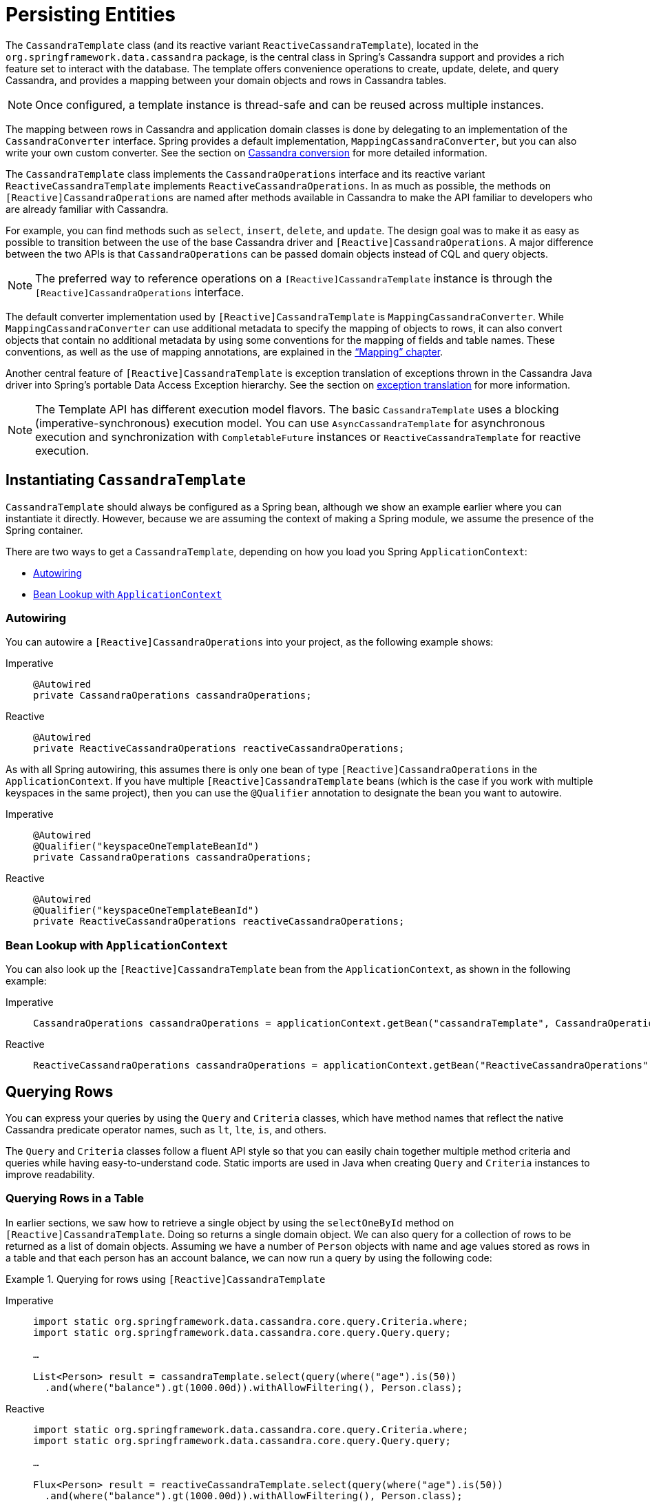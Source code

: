 [[cassandra.template]]
= Persisting Entities

The `CassandraTemplate` class (and its reactive variant `ReactiveCassandraTemplate`), located in the `org.springframework.data.cassandra` package, is the central class in Spring's Cassandra support and provides a rich feature set to interact with the database.
The template offers convenience operations to create, update, delete, and query Cassandra, and provides a mapping between your domain objects and rows in Cassandra tables.

NOTE: Once configured, a template instance is thread-safe and can be reused across multiple instances.

The mapping between rows in Cassandra and application domain classes is done by delegating to an implementation of the `CassandraConverter` interface.
Spring provides a default implementation, `MappingCassandraConverter`, but you can also write your own custom converter.
See the section on
xref:object-mapping.adoc[Cassandra conversion] for more detailed information.

The `CassandraTemplate` class implements the `CassandraOperations` interface and its reactive variant `ReactiveCassandraTemplate` implements `ReactiveCassandraOperations`.
In as much as possible, the methods on `[Reactive]CassandraOperations` are named after methods available in Cassandra to make the API familiar to developers who are already familiar with Cassandra.

For example, you can find methods such as `select`, `insert`, `delete`, and `update`.
The design goal was to make it as easy as possible to transition between the use of the base Cassandra driver and `[Reactive]CassandraOperations`.
A major difference between the two APIs is that `CassandraOperations` can be passed domain objects instead of CQL and query objects.

NOTE: The preferred way to reference operations on a `[Reactive]CassandraTemplate` instance is through the
`[Reactive]CassandraOperations` interface.

The default converter implementation used by `[Reactive]CassandraTemplate` is `MappingCassandraConverter`.
While `MappingCassandraConverter` can use additional metadata to specify the mapping of objects to rows, it can also convert objects that contain no additional metadata by using some conventions for the mapping of fields and table names.
These conventions, as well as the use of mapping annotations, are explained in the xref:object-mapping.adoc["`Mapping`" chapter].

Another central feature of `[Reactive]CassandraTemplate` is exception translation of exceptions thrown in the Cassandra Java driver into Spring's portable Data Access Exception hierarchy.
See the section on
xref:cassandra/cql-template.adoc#exception-translation[exception translation] for more information.

NOTE: The Template API has different execution model flavors.
The basic `CassandraTemplate` uses a blocking (imperative-synchronous) execution model.
You can use `AsyncCassandraTemplate` for asynchronous execution and synchronization with `CompletableFuture` instances or `ReactiveCassandraTemplate` for reactive execution.

[[cassandra.template.instantiating]]
== Instantiating `CassandraTemplate`

`CassandraTemplate` should always be configured as a Spring bean, although we show an example earlier where you can instantiate it directly.
However, because we are assuming the context of making a Spring module, we assume the presence of the Spring container.

There are two ways to get a `CassandraTemplate`, depending on how you load you Spring `ApplicationContext`:

* xref:cassandra/template.adoc#cassandra-template-autowiring[Autowiring]
* xref:cassandra/template.adoc#cassandra-template-bean-lookup-applicationcontext[Bean Lookup with `ApplicationContext`]

[float]
[[cassandra-template-autowiring]]
=== Autowiring

You can autowire a `[Reactive]CassandraOperations` into your project, as the following example shows:

[tabs]
======
Imperative::
+
[source,java,indent=0,subs="verbatim,quotes",role="primary"]
----
@Autowired
private CassandraOperations cassandraOperations;
----

Reactive::
+
[source,java,indent=0,subs="verbatim,quotes",role="secondary"]
----
@Autowired
private ReactiveCassandraOperations reactiveCassandraOperations;
----
======

As with all Spring autowiring, this assumes there is only one bean of type `[Reactive]CassandraOperations` in the `ApplicationContext`.
If you have multiple `[Reactive]CassandraTemplate` beans (which is the case if you work with multiple keyspaces in the same project), then you can use the `@Qualifier` annotation to designate the bean you want to autowire.

[tabs]
======
Imperative::
+
[source,java,indent=0,subs="verbatim,quotes",role="primary"]
----
@Autowired
@Qualifier("keyspaceOneTemplateBeanId")
private CassandraOperations cassandraOperations;
----

Reactive::
+
[source,java,indent=0,subs="verbatim,quotes",role="secondary"]
----
@Autowired
@Qualifier("keyspaceOneTemplateBeanId")
private ReactiveCassandraOperations reactiveCassandraOperations;
----
======

[float]
[[cassandra-template-bean-lookup-applicationcontext]]
=== Bean Lookup with `ApplicationContext`

You can also look up the `[Reactive]CassandraTemplate` bean from the `ApplicationContext`, as shown in the following example:

[tabs]
======
Imperative::
+
[source,java,indent=0,subs="verbatim,quotes",role="primary"]
----
CassandraOperations cassandraOperations = applicationContext.getBean("cassandraTemplate", CassandraOperations.class);
----

Reactive::
+
[source,java,indent=0,subs="verbatim,quotes",role="secondary"]
----
ReactiveCassandraOperations cassandraOperations = applicationContext.getBean("ReactiveCassandraOperations", ReactiveCassandraOperations.class);
----
======

[[cassandra.template.query]]
== Querying Rows

You can express your queries by using the `Query` and `Criteria` classes, which have method names that reflect the native Cassandra predicate operator names, such as `lt`, `lte`, `is`, and others.

The `Query` and `Criteria` classes follow a fluent API style so that you can easily chain together multiple method criteria and queries while having easy-to-understand code.
Static imports are used in Java when creating `Query`
and `Criteria` instances to improve readability.

[[cassandra.template.query.table]]
=== Querying Rows in a Table

In earlier sections, we saw how to retrieve a single object by using the `selectOneById` method on `[Reactive]CassandraTemplate`.
Doing so returns a single domain object.
We can also query for a collection of rows to be returned as a list of domain objects.
Assuming we have a number of `Person` objects with name and age values stored as rows in a table and that each person has an account balance, we can now run a query by using the following code:

.Querying for rows using `[Reactive]CassandraTemplate`
[tabs]
======
Imperative::
+
[source,java,indent=0,subs="verbatim,quotes",role="primary"]
----
import static org.springframework.data.cassandra.core.query.Criteria.where;
import static org.springframework.data.cassandra.core.query.Query.query;

…

List<Person> result = cassandraTemplate.select(query(where("age").is(50))
  .and(where("balance").gt(1000.00d)).withAllowFiltering(), Person.class);
----

Reactive::
+
[source,java,indent=0,subs="verbatim,quotes",role="secondary"]
----
import static org.springframework.data.cassandra.core.query.Criteria.where;
import static org.springframework.data.cassandra.core.query.Query.query;

…

Flux<Person> result = reactiveCassandraTemplate.select(query(where("age").is(50))
  .and(where("balance").gt(1000.00d)).withAllowFiltering(), Person.class);
----
======

The `select`, `selectOne`, and `stream` methods take a `Query` object as a parameter.
This object defines the criteria and options used to perform the query.
The criteria is specified by using a `Criteria` object that has a static factory method named `where` that instantiates a new `Criteria` object.
We recommend using a static import for `org.springframework.data.cassandra.core.query.Criteria.where` and `Query.query`, to make the query more readable.

This query should return a list of `Person` objects that meet the specified criteria.
The `Criteria` class has the following methods that correspond to the operators provided in Apache Cassandra:

[[cassandra.template.query.criteria]]
==== Methods for the Criteria class

* `CriteriaDefinition` *gt* `(Object value)`: Creates a criterion by using the `>` operator.
* `CriteriaDefinition` *gte* `(Object value)`: Creates a criterion by using the `>=` operator.
* `CriteriaDefinition` *in* `(Object... values)`: Creates a criterion by using the `IN` operator for a varargs argument.
* `CriteriaDefinition` *in* `(Collection<?> collection)`: Creates a criterion by using the `IN` operator using a collection.
* `CriteriaDefinition` *is* `(Object value)`: Creates a criterion by using field matching (`column = value`).
* `CriteriaDefinition` *lt* `(Object value)`: Creates a criterion by using the `<` operator.
* `CriteriaDefinition` *lte* `(Object value)`: Creates a criterion by using the `<=` operator.
* `CriteriaDefinition` *like* `(Object value)`: Creates a criterion by using the `LIKE` operator.
* `CriteriaDefinition` *contains* `(Object value)`: Creates a criterion by using the `CONTAINS` operator.
* `CriteriaDefinition` *containsKey* `(Object key)`: Creates a criterion by using the `CONTAINS KEY` operator.

`Criteria` is immutable once created.

[[cassandra.template.query.query-class]]
=== Methods for the Query class

The `Query` class has some additional methods that you can use to provide options for the query:

* `Query` *by* `(CriteriaDefinition... criteria)`: Used to create a `Query` object.
* `Query` *and* `(CriteriaDefinition criteria)`: Used to add additional criteria to the query.
* `Query` *columns* `(Columns columns)`: Used to define columns to be included in the query results.
* `Query` *limit* `(Limit limit)`: Used to limit the size of the returned results to the provided limit (used `SELECT` limiting).
* `Query` *limit* `(long limit)`: Used to limit the size of the returned results to the provided limit (used `SELECT` limiting).
* `Query` *pageRequest* `(Pageable pageRequest)`: Used to associate `Sort`, `PagingState`, and `fetchSize` with the query (used for paging).
* `Query` *pagingState* `(ByteBuffer pagingState)`: Used to associate a `ByteBuffer` with the query (used for paging).
* `Query` *queryOptions* `(QueryOptions queryOptions)`: Used to associate `QueryOptions` with the query.
* `Query` *sort* `(Sort sort)`: Used to provide a sort definition for the results.
* `Query` *withAllowFiltering* `()`: Used to render `ALLOW FILTERING` queries.

`Query` is immutable once created.
Invoking methods creates new immutable (intermediate) `Query` objects.

[[cassandra.template.query.rows]]
=== Methods for Querying for Rows

The `Query` class has the following methods that return rows:

* `List<T>` *select* `(Query query, Class<T> entityClass)`: Query for a list of objects of type `T` from the table.
* `T` *selectOne* `(Query query, Class<T> entityClass)`: Query for a single object of type `T` from the table.
* `Slice<T>` *slice* `(Query query, Class<T> entityClass)`: Starts or continues paging by querying for a `Slice` of objects of type `T` from the table.
* `Stream<T>` *stream* `(Query query, Class<T> entityClass)`: Query for a stream of objects of type `T` from the table.
* `List<T>` *select* `(String cql, Class<T> entityClass)`: Ad-hoc query for a list of objects of type `T` from the table by providing a CQL statement.
* `T` *selectOne* `(String cql, Class<T> entityClass)`: Ad-hoc query for a single object of type `T` from the table by providing a CQL statement.
* `Stream<T>` *stream* `(String cql, Class<T> entityClass)`: Ad-hoc query for a stream of objects of type `T` from the table by providing a CQL statement.

The query methods must specify the target type `T` that is returned.

[[cassandra.template.query.fluent-template-api]]
=== Fluent Template API

The `[Reactive]CassandraOperations` interface is one of the central components when it comes to more low-level interaction with Apache Cassandra.
It offers a wide range of methods.
You can find multiple overloads for every method.
Most of them cover optional (nullable) parts of the API.

`FluentCassandraOperations` and its reactive variant `ReactiveFluentCassandraOperations` provide a more narrow interface for common methods of `[Reactive]CassandraOperations`
providing a more readable, fluent API.
The entry points (`query(…)`, `insert(…)`, `update(…)`, and `delete(…)`) follow a natural naming scheme based on the operation to execute.
Moving on from the entry point, the API is designed to offer only context-dependent methods that guide the developer towards a terminating method that invokes the actual `[Reactive]CassandraOperations`.
The following example shows the fluent API:

[tabs]
======
Imperative::
+
[source,java,indent=0,subs="verbatim,quotes",role="primary"]
----
List<SWCharacter> all = ops.query(SWCharacter.class)
  .inTable("star_wars")                        <1>
  .all();
----
<1> Skip this step if `SWCharacter` defines the table name with `@Table` or if using the class name as the table name is not a problem

Reactive::
+
[source,java,indent=0,subs="verbatim,quotes",role="secondary"]
----
Flux<SWCharacter> all = ops.query(SWCharacter.class)
  .inTable("star_wars")                        <1>
  .all();
----
<1> Skip this step if `SWCharacter` defines the table name with `@Table` or if using the class name as the table name is not a problem
======

If a table in Cassandra holds entities of different types, such as a `Jedi` within a Table of `SWCharacters`, you can use different types to map the query result.
You can use `as(Class<?> targetType)` to map results to a different target type, while `query(Class<?> entityType)` still applies to the query and table name.
The following example uses the `query` and `as` methods:

[tabs]
======
Imperative::
+
[source,java,indent=0,subs="verbatim,quotes",role="primary"]
----
List<Jedi> all = ops.query(SWCharacter.class)    <1>
  .as(Jedi.class)                                <2>
  .matching(query(where("jedi").is(true)))
  .all();
----
<1> The query fields are mapped against the `SWCharacter` type.
<2> Resulting rows are mapped into `Jedi`.

Reactive::
+
[source,java,indent=0,subs="verbatim,quotes",role="secondary"]
----
Flux<Jedi> all = ops.query(SWCharacter.class)    <1>
  .as(Jedi.class)                                <2>
  .matching(query(where("jedi").is(true)))
  .all();
----
<1> The query fields are mapped against the `SWCharacter` type.
<2> Resulting rows are mapped into `Jedi`.
======

TIP: You can directly apply xref:repositories/projections.adoc[] to resulting documents by providing only the `interface` type through `as(Class<?>)`.

The terminating methods (`first()`, `one()`, `all()`, and `stream()`) handle switching between retrieving a single entity and retrieving multiple entities as `List` or `Stream` and similar operations.

WARNING: The new fluent template API methods (that is, `query(..)`, `insert(..)`, `update(..)`, and `delete(..)`) use effectively thread-safe supporting objects to compose the CQL statement.
However, it comes at the added cost of additional young-gen JVM heap overhead, since the design is based on final fields for the various CQL statement components and construction on mutation.
You should be careful when possibly inserting or deleting a large number of objects (such as inside of a loop, for instance).

[[cassandra-template.save-update-remove]]
== Saving, Updating, and Removing Rows

`[Reactive]CassandraTemplate` provides a simple way for you to save, update, and delete your domain objects and map those objects to tables managed in Cassandra.

[[cassandra.template.type-mapping]]
=== Type Mapping

Spring Data for Apache Cassandra relies on the DataStax Java driver's `CodecRegistry` to ensure type support.
As types are added or changed, the Spring Data for Apache Cassandra module continues to function without requiring changes.
See https://docs.datastax.com/en/cql/3.3/cql/cql_reference/cql_data_types_c.html[CQL data types]
and "`xref:object-mapping.adoc#mapping-conversion[Data Mapping and Type Conversion]`" for the current type mapping matrix.

[[cassandra.template.insert-update]]
=== Methods for Inserting and Updating rows

`[Reactive]CassandraTemplate` has several convenient methods for saving and inserting your objects.
To have more fine-grained control over the conversion process, you can register Spring `Converter` instances with the `MappingCassandraConverter`
(for example, `Converter<Row, Person>`).

NOTE: The difference between insert and update operations is that `INSERT` operations do not insert `null` values.

The simple case of using the `INSERT` operation is to save a POJO.
In this case, the table name is determined by the simple class name (not the fully qualified class name).
The table to store the object can be overridden by using mapping metadata.

When inserting or updating, the `id` property must be set.
Apache Cassandra has no means to generate an ID.

The following example uses the save operation and retrieves its contents:

.Inserting and retrieving objects by using the `[Reactive]CassandraTemplate`
[tabs]
======
Imperative::
+
[source,java,indent=0,subs="verbatim,quotes",role="primary"]
----
import static org.springframework.data.cassandra.core.query.Criteria.where;
import static org.springframework.data.cassandra.core.query.Query.query;
…

Person bob = new Person("Bob", 33);
cassandraTemplate.insert(bob);

Person queriedBob = cassandraTemplate.selectOneById(query(where("age").is(33)), Person.class);
----

Reactive::
+
[source,java,indent=0,subs="verbatim,quotes",role="secondary"]
----
import static org.springframework.data.cassandra.core.query.Criteria.where;
import static org.springframework.data.cassandra.core.query.Query.query;
…

Person bob = new Person("Bob", 33);
cassandraTemplate.insert(bob);

Mono<Person> queriedBob = reactiveCassandraTemplate.selectOneById(query(where("age").is(33)), Person.class);
----
======

You can use the following operations to insert and save:

* `void` *insert* `(Object objectToSave)`: Inserts the object in an Apache Cassandra table.
* `WriteResult` *insert* `(Object objectToSave, InsertOptions options)`: Inserts the object in an Apache Cassandra table and applies `InsertOptions`.

You can use the following update operations:

* `void` *update* `(Object objectToSave)`: Updates the object in an Apache Cassandra table.
* `WriteResult` *update* `(Object objectToSave, UpdateOptions options)`: Updates the object in an Apache Cassandra table and applies `UpdateOptions`.

You can also use the old fashioned way and write your own CQL statements, as the following example shows:

[tabs]
======
Imperative::
+
[source,java,indent=0,subs="verbatim,quotes",role="primary"]
----
String cql = "INSERT INTO person (age, name) VALUES (39, 'Bob')";

cassandraTemplate().getCqlOperations().execute(cql);
----

Reactive::
+
[source,java,indent=0,subs="verbatim,quotes",role="secondary"]
----
String cql = "INSERT INTO person (age, name) VALUES (39, 'Bob')";

Mono<Boolean> applied = reactiveCassandraTemplate.getReactiveCqlOperations().execute(cql);
----
======

You can also configure additional options such as TTL, consistency level, and lightweight transactions when using `InsertOptions` and `UpdateOptions`.

[[cassandra.template.insert-update.table]]
==== Which Table Are My Rows Inserted into?

You can manage the table name that is used for operating on the tables in two ways.
The default table name is the simple class name changed to start with a lower-case letter.
So, an instance of the `com.example.Person` class would be stored in the `person` table.
The second way is to specify a table name in the `@Table` annotation.

[[cassandra.template.batch]]
==== Inserting, Updating, and Deleting Individual Objects in a Batch

The Cassandra protocol supports inserting a collection of rows in one operation by using a batch.

The following methods in the `[Reactive]CassandraTemplate` interface support this functionality:

* `batchOps`: Creates a new `[Reactive]CassandraBatchOperations` to populate the batch.

`[Reactive]CassandraBatchOperations`

* `insert`: Takes a single object, an array (var-args), or an `Iterable` of objects to insert.
* `update`: Takes a single object, an array (var-args), or an `Iterable` of objects to update.
* `delete`: Takes a single object, an array (var-args), or an `Iterable` of objects to delete.
* `withTimestamp`: Applies a TTL to the batch.
* `execute`: Executes the batch.

[[cassandra.template.update]]
=== Updating Rows in a Table

For updates, you can select to update a number of rows.

The following example shows updating a single account object by adding a one-time $50.00 bonus to the balance with the `+` assignment:

.Updating rows using `[Reactive]CasandraTemplate`
[tabs]
======
Imperative::
+
[source,java,indent=0,subs="verbatim,quotes",role="primary"]
----
import static org.springframework.data.cassandra.core.query.Criteria.where;
import org.springframework.data.cassandra.core.query.Query;
import org.springframework.data.cassandra.core.query.Update;

…

boolean applied = cassandraTemplate.update(Query.query(where("id").is("foo")),
  Update.create().increment("balance", 50.00), Account.class);
----

Reactive::
+
[source,java,indent=0,subs="verbatim,quotes",role="secondary"]
----
import static org.springframework.data.cassandra.core.query.Criteria.where;
import org.springframework.data.cassandra.core.query.Query;
import org.springframework.data.cassandra.core.query.Update;

…

Mono<Boolean> wasApplied = reactiveCassandraTemplate.update(Query.query(where("id").is("foo")),
  Update.create().increment("balance", 50.00), Account.class);
----
======

In addition to the `Query` discussed earlier, we provide the update definition by using an `Update` object.
The `Update` class has methods that match the update assignments available for Apache Cassandra.

Most methods return the `Update` object to provide a fluent API for code styling purposes.

[[cassandra.template.update.methods]]
==== Methods for Executing Updates for Rows

The update method can update rows, as follows:

* `boolean` *update* `(Query query, Update update, Class<?> entityClass)`: Updates a selection of objects in the Apache Cassandra table.

[[cassandra.template.update.update]]
==== Methods for the Update class

The `Update` class can be used with a little 'syntax sugar', as its methods are meant to be chained together.
Also, you can kick-start the creation of a new `Update` instance with the static method `public static Update update(String key, Object value)` and by using static imports.

The `Update` class has the following methods:

* `AddToBuilder` *addTo* `(String columnName)` `AddToBuilder` entry-point:
** Update `prepend(Object value)`: Prepends a collection value to the existing collection by using the `+` update assignment.
    ** Update `prependAll(Object... values)`: Prepends all collection values to the existing collection by using the `+` update assignment.
** Update `append(Object value)`: Appends a collection value to the existing collection by using the `+` update assignment.
    ** Update `append(Object... values)`: Appends all collection values to the existing collection by using the `+` update assignment.
** Update `entry(Object key, Object value)`: Adds a map entry by using the `+` update assignment.
    ** Update `addAll(Map<? extends Object, ? extends Object> map)`: Adds all map entries to the map by using the `+` update assignment.
* `Update` *remove* `(String columnName, Object value)`: Removes the value from the collection by using the `-` update assignment.
* `Update` *clear* `(String columnName)`: Clears the collection.
* `Update` *increment* `(String columnName, Number delta)`: Updates by using the `+` update assignment.
* `Update` *decrement* `(String columnName, Number delta)`: Updates by using the `-` update assignment.
* `Update` *set* `(String columnName, Object value)`: Updates by using the `=` update assignment.
* `SetBuilder` *set* `(String columnName)` `SetBuilder` entry-point:
** Update `atIndex(int index).to(Object value)`: Sets a collection at the given index to a value using the `=` update assignment.
** Update `atKey(String object).to(Object value)`: Sets a map entry at the given key to a value the `=` update assignment.

The following listing shows a few update examples:

====
[source]
----
// UPDATE … SET key = 'Spring Data';
Update.update("key", "Spring Data")

// UPDATE … SET key[5] = 'Spring Data';
Update.empty().set("key").atIndex(5).to("Spring Data");

// UPDATE … SET key = key + ['Spring', 'DATA'];
Update.empty().addTo("key").appendAll("Spring", "Data");
----
====

Note that `Update` is immutable once created.
Invoking methods creates new immutable (intermediate) `Update` objects.

[[cassandra.template.delete]]
=== Methods for Removing Rows

You can use the following overloaded methods to remove an object from the database:

* `boolean` *delete* `(Query query, Class<?> entityClass)`: Deletes the objects selected by `Query`.
* `T` *delete* `(T entity)`: Deletes the given object.
* `T` *delete* `(T entity, QueryOptions queryOptions)`: Deletes the given object applying `QueryOptions`.
* `boolean` *deleteById* `(Object id, Class<?> entityClass)`: Deletes the object using the given Id.

[[cassandra.template.optimistic-locking]]
=== Optimistic Locking

The `@Version` annotation provides syntax similar to that of JPA in the context of Cassandra and makes sure updates are only applied to rows with a matching version.
Optimistic Locking leverages Cassandra's lightweight transactions to conditionally insert, update and delete rows.
Therefore, `INSERT` statements are executed with the `IF NOT EXISTS` condition.
For updates and deletes, the actual value of the version property is added to the `UPDATE` condition in such a way that the modification does not have any effect if another operation altered the row in the meantime.
In that case, an `OptimisticLockingFailureException` is thrown.
The following example shows these features:

====
[source,java]
----
@Table
class Person {

  @Id String id;
  String firstname;
  String lastname;
  @Version Long version;
}

Person daenerys = template.insert(new Person("Daenerys"));                            <1>

Person tmp = template.findOne(query(where("id").is(daenerys.getId())), Person.class); <2>

daenerys.setLastname("Targaryen");
template.save(daenerys);                                                              <3>

template.save(tmp); // throws OptimisticLockingFailureException                       <4>
----

<1> Intially insert document. `version` is set to `0`.
<2> Load the just inserted document. `version` is still `0`.
<3> Update the document with `version = 0`.
Set the `lastname` and bump `version` to `1`.
<4> Try to update the previously loaded document that still has `version = 0`.
The operation fails with an `OptimisticLockingFailureException`, as the current `version` is `1`.
====

NOTE: Optimistic Locking is only supported with single-entity operations and not for batch operations.
